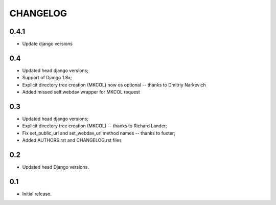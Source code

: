 =========
CHANGELOG
=========

0.4.1
-----

* Update django versions

0.4
---

* Updated head django versions;
* Support of Django 1.8x;
* Explicit directory tree creation (MKCOL) now os optional -- thanks to Dmitriy Narkevich
* Added missed self.webdav wrapper for MKCOL request

0.3
---
* Updated head django versions;
* Explicit directory tree creation (MKCOL) -- thanks to Richard Lander;
* Fix set_public_url and set_webdav_url method names -- thanks to fuxter;
* Added AUTHORS.rst and CHANGELOG.rst files

0.2
---
* Updated head Django versions.

0.1
---
* Initial release.
